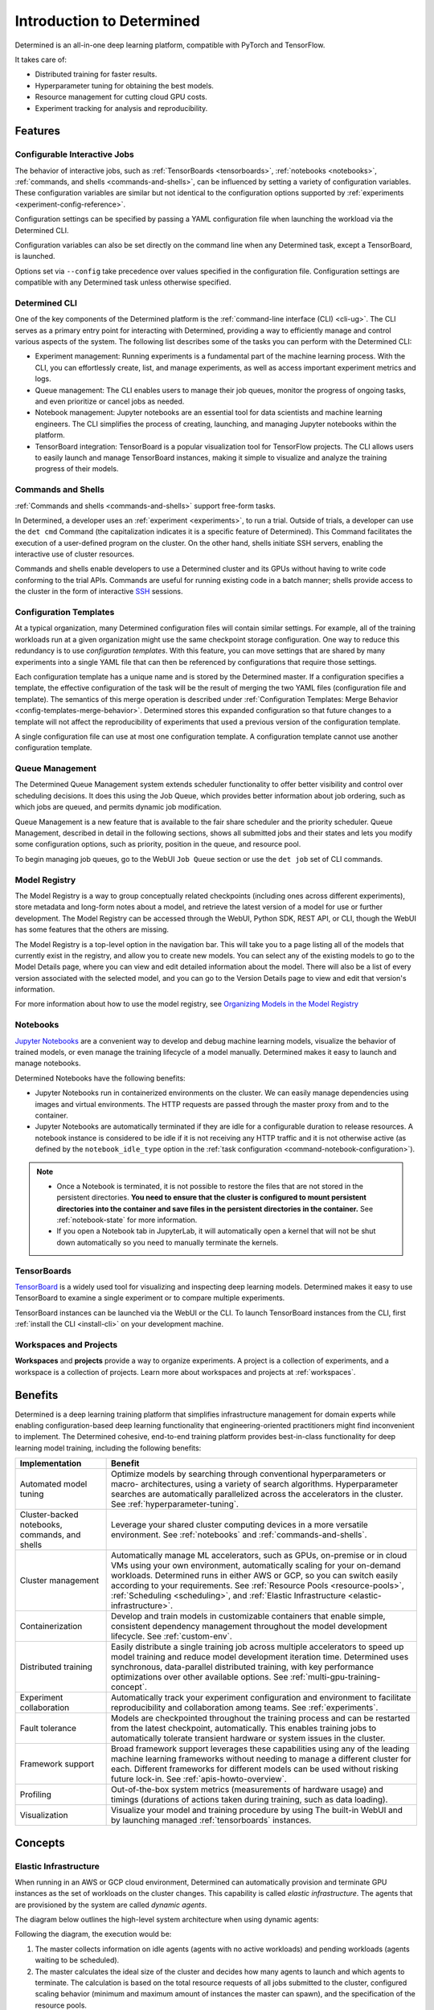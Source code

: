 ############################
 Introduction to Determined
############################

.. _features:

Determined is an all-in-one deep learning platform, compatible with PyTorch and TensorFlow.

It takes care of:

-  Distributed training for faster results.
-  Hyperparameter tuning for obtaining the best models.
-  Resource management for cutting cloud GPU costs.
-  Experiment tracking for analysis and reproducibility.

**********
 Features
**********

Configurable Interactive Jobs
=============================

The behavior of interactive jobs, such as :ref:`TensorBoards <tensorboards>`, :ref:`notebooks
<notebooks>`, :ref:`commands, and shells <commands-and-shells>`, can be influenced by setting a
variety of configuration variables. These configuration variables are similar but not identical to
the configuration options supported by :ref:`experiments <experiment-config-reference>`.

Configuration settings can be specified by passing a YAML configuration file when launching the
workload via the Determined CLI.

Configuration variables can also be set directly on the command line when any Determined task,
except a TensorBoard, is launched.

Options set via ``--config`` take precedence over values specified in the configuration file.
Configuration settings are compatible with any Determined task unless otherwise specified.

Determined CLI
==============

One of the key components of the Determined platform is the :ref:`command-line interface (CLI)
<cli-ug>`. The CLI serves as a primary entry point for interacting with Determined, providing a way
to efficiently manage and control various aspects of the system. The following list describes some
of the tasks you can perform with the Determined CLI:

-  Experiment management: Running experiments is a fundamental part of the machine learning process.
   With the CLI, you can effortlessly create, list, and manage experiments, as well as access
   important experiment metrics and logs.

-  Queue management: The CLI enables users to manage their job queues, monitor the progress of
   ongoing tasks, and even prioritize or cancel jobs as needed.

-  Notebook management: Jupyter notebooks are an essential tool for data scientists and machine
   learning engineers. The CLI simplifies the process of creating, launching, and managing Jupyter
   notebooks within the platform.

-  TensorBoard integration: TensorBoard is a popular visualization tool for TensorFlow projects. The
   CLI allows users to easily launch and manage TensorBoard instances, making it simple to visualize
   and analyze the training progress of their models.

Commands and Shells
===================

:ref:`Commands and shells <commands-and-shells>` support free-form tasks.

In Determined, a developer uses an :ref:`experiment <experiments>`, to run a trial. Outside of
trials, a developer can use the ``det cmd`` Command (the capitalization indicates it is a specific
feature of Determined). This Command facilitates the execution of a user-defined program on the
cluster. On the other hand, shells initiate SSH servers, enabling the interactive use of cluster
resources.

Commands and shells enable developers to use a Determined cluster and its GPUs without having to
write code conforming to the trial APIs. Commands are useful for running existing code in a batch
manner; shells provide access to the cluster in the form of interactive `SSH
<https://en.wikipedia.org/wiki/SSH_(Secure_Shell)>`_ sessions.

Configuration Templates
=======================

At a typical organization, many Determined configuration files will contain similar settings. For
example, all of the training workloads run at a given organization might use the same checkpoint
storage configuration. One way to reduce this redundancy is to use *configuration templates*. With
this feature, you can move settings that are shared by many experiments into a single YAML file that
can then be referenced by configurations that require those settings.

Each configuration template has a unique name and is stored by the Determined master. If a
configuration specifies a template, the effective configuration of the task will be the result of
merging the two YAML files (configuration file and template). The semantics of this merge operation
is described under :ref:`Configuration Templates: Merge Behavior <config-templates-merge-behavior>`.
Determined stores this expanded configuration so that future changes to a template will not affect
the reproducibility of experiments that used a previous version of the configuration template.

A single configuration file can use at most one configuration template. A configuration template
cannot use another configuration template.

Queue Management
================

The Determined Queue Management system extends scheduler functionality to offer better visibility
and control over scheduling decisions. It does this using the Job Queue, which provides better
information about job ordering, such as which jobs are queued, and permits dynamic job modification.

Queue Management is a new feature that is available to the fair share scheduler and the priority
scheduler. Queue Management, described in detail in the following sections, shows all submitted jobs
and their states and lets you modify some configuration options, such as priority, position in the
queue, and resource pool.

To begin managing job queues, go to the WebUI ``Job Queue`` section or use the ``det job`` set of
CLI commands.

Model Registry
==============

The Model Registry is a way to group conceptually related checkpoints (including ones across
different experiments), store metadata and long-form notes about a model, and retrieve the latest
version of a model for use or further development. The Model Registry can be accessed through the
WebUI, Python SDK, REST API, or CLI, though the WebUI has some features that the others are missing.

The Model Registry is a top-level option in the navigation bar. This will take you to a page listing
all of the models that currently exist in the registry, and allow you to create new models. You can
select any of the existing models to go to the Model Details page, where you can view and edit
detailed information about the model. There will also be a list of every version associated with the
selected model, and you can go to the Version Details page to view and edit that version's
information.

For more information about how to use the model registry, see `Organizing Models in the Model
Registry <../post-training/model-registry.html>`_

Notebooks
=========

`Jupyter Notebooks <https://jupyter.org/>`__ are a convenient way to develop and debug machine
learning models, visualize the behavior of trained models, or even manage the training lifecycle of
a model manually. Determined makes it easy to launch and manage notebooks.

Determined Notebooks have the following benefits:

-  Jupyter Notebooks run in containerized environments on the cluster. We can easily manage
   dependencies using images and virtual environments. The HTTP requests are passed through the
   master proxy from and to the container.

-  Jupyter Notebooks are automatically terminated if they are idle for a configurable duration to
   release resources. A notebook instance is considered to be idle if it is not receiving any HTTP
   traffic and it is not otherwise active (as defined by the ``notebook_idle_type`` option in the
   :ref:`task configuration <command-notebook-configuration>`).

.. note::

   -  Once a Notebook is terminated, it is not possible to restore the files that are not stored in
      the persistent directories. **You need to ensure that the cluster is configured to mount
      persistent directories into the container and save files in the persistent directories in the
      container.** See :ref:`notebook-state` for more information.

   -  If you open a Notebook tab in JupyterLab, it will automatically open a kernel that will not be
      shut down automatically so you need to manually terminate the kernels.

TensorBoards
============

`TensorBoard <https://www.tensorflow.org/tensorboard>`__ is a widely used tool for visualizing and
inspecting deep learning models. Determined makes it easy to use TensorBoard to examine a single
experiment or to compare multiple experiments.

TensorBoard instances can be launched via the WebUI or the CLI. To launch TensorBoard instances from
the CLI, first :ref:`install the CLI <install-cli>` on your development machine.

Workspaces and Projects
=======================

**Workspaces** and **projects** provide a way to organize experiments. A project is a collection of
experiments, and a workspace is a collection of projects. Learn more about workspaces and projects
at :ref:`workspaces`.

.. _benefits:

**********
 Benefits
**********

Determined is a deep learning training platform that simplifies infrastructure management for domain
experts while enabling configuration-based deep learning functionality that engineering-oriented
practitioners might find inconvenient to implement. The Determined cohesive, end-to-end training
platform provides best-in-class functionality for deep learning model training, including the
following benefits:

+------------------------------------------------+-----------------------------------------------------------+
| Implementation                                 | Benefit                                                   |
+================================================+===========================================================+
| Automated model tuning                         | Optimize models by searching through conventional         |
|                                                | hyperparameters or macro- architectures, using a variety  |
|                                                | of search algorithms. Hyperparameter searches are         |
|                                                | automatically parallelized across the accelerators in the |
|                                                | cluster. See :ref:`hyperparameter-tuning`.                |
+------------------------------------------------+-----------------------------------------------------------+
| Cluster-backed notebooks, commands, and shells | Leverage your shared cluster computing devices in a more  |
|                                                | versatile environment. See :ref:`notebooks` and           |
|                                                | :ref:`commands-and-shells`.                               |
+------------------------------------------------+-----------------------------------------------------------+
| Cluster management                             | Automatically manage ML accelerators, such as GPUs,       |
|                                                | on-premise or in cloud VMs using your own environment,    |
|                                                | automatically scaling for your on-demand workloads.       |
|                                                | Determined runs in either AWS or GCP, so you can switch   |
|                                                | easily according to your requirements. See :ref:`Resource |
|                                                | Pools <resource-pools>`, :ref:`Scheduling <scheduling>`,  |
|                                                | and :ref:`Elastic Infrastructure                          |
|                                                | <elastic-infrastructure>`.                                |
+------------------------------------------------+-----------------------------------------------------------+
| Containerization                               | Develop and train models in customizable containers that  |
|                                                | enable simple, consistent dependency management           |
|                                                | throughout the model development lifecycle. See           |
|                                                | :ref:`custom-env`.                                        |
+------------------------------------------------+-----------------------------------------------------------+
| Distributed training                           | Easily distribute a single training job across multiple   |
|                                                | accelerators to speed up model training and reduce model  |
|                                                | development iteration time. Determined uses synchronous,  |
|                                                | data-parallel distributed training, with key performance  |
|                                                | optimizations over other available options. See           |
|                                                | :ref:`multi-gpu-training-concept`.                        |
+------------------------------------------------+-----------------------------------------------------------+
| Experiment collaboration                       | Automatically track your experiment configuration and     |
|                                                | environment to facilitate reproducibility and             |
|                                                | collaboration among teams. See :ref:`experiments`.        |
+------------------------------------------------+-----------------------------------------------------------+
| Fault tolerance                                | Models are checkpointed throughout the training process   |
|                                                | and can be restarted from the latest checkpoint,          |
|                                                | automatically. This enables training jobs to              |
|                                                | automatically tolerate transient hardware or system       |
|                                                | issues in the cluster.                                    |
+------------------------------------------------+-----------------------------------------------------------+
| Framework support                              | Broad framework support leverages these capabilities      |
|                                                | using any of the leading machine learning frameworks      |
|                                                | without needing to manage a different cluster for each.   |
|                                                | Different frameworks for different models can be used     |
|                                                | without risking future lock-in. See                       |
|                                                | :ref:`apis-howto-overview`.                               |
+------------------------------------------------+-----------------------------------------------------------+
| Profiling                                      | Out-of-the-box system metrics (measurements of hardware   |
|                                                | usage) and timings (durations of actions taken during     |
|                                                | training, such as data loading).                          |
+------------------------------------------------+-----------------------------------------------------------+
| Visualization                                  | Visualize your model and training procedure by using The  |
|                                                | built-in WebUI and by launching managed                   |
|                                                | :ref:`tensorboards` instances.                            |
+------------------------------------------------+-----------------------------------------------------------+

**********
 Concepts
**********

.. _elastic-infrastructure:

Elastic Infrastructure
======================

When running in an AWS or GCP cloud environment, Determined can automatically provision and
terminate GPU instances as the set of workloads on the cluster changes. This capability is called
*elastic infrastructure*. The agents that are provisioned by the system are called *dynamic agents*.

The diagram below outlines the high-level system architecture when using dynamic agents:

.. image:: /assets/images/det-arch-elastic-infra.png
   :alt: Determined AI system architecture when using dynamic agents

Following the diagram, the execution would be:

#. The master collects information on idle agents (agents with no active workloads) and pending
   workloads (agents waiting to be scheduled).

#. The master calculates the ideal size of the cluster and decides how many agents to launch and
   which agents to terminate. The calculation is based on the total resource requests of all jobs
   submitted to the cluster, configured scaling behavior (minimum and maximum amount of instances
   the master can spawn), and the specification of the resource pools.

   -  An agent that is not running any containers is considered *idle*. By default, idle dynamic
      agents will automatically be terminated after 5 minutes of inactivity. This behavior gives
      agents a chance to run multiple workloads after they have been provisioned.

#. The master makes API calls to agent providers, such as AWS and GCP, to provision and terminate
   agents as necessary.

#. Once the agent instance has been created, it will automatically connect to the current master.
   The time it takes to create a new instance depends on the cloud provider and the configured
   instance type, but >60 seconds is typical.

Experiment
==========

An *experiment* represents the basic unit of running the model training code. An experiment is a
collection of one or more trials that are exploring a user-defined hyperparameter space. For
example, during a learning rate hyperparameter search, an experiment might consist of three trials
with learning rates of .001, .01, and .1.

To run experiments, you need to write your model training code. A *model definition* represents a
specification of a deep learning model and its training procedure. It contains training code that
implements training APIs. Visit the :ref:`Training API Guides <apis-howto-overview>` for more
information.

For each experiment, you can configure a *searcher*, also known as a *search algorithm*. The search
algorithm determines how many trials will be run for a particular experiment and how the
hyperparameters will be set. More information can be found at :ref:`hyperparameter-tuning`.

.. _resource-pools:

Resource Pools
==============

To run tasks such as experiments or notebooks, Determined needs to have resources (CPUs, GPUs) on
which to run the tasks. However, different tasks have different resource requirements and, given the
cost of GPU resources, it is important to choose the right resources for specific goals so that you
get the most value out of your money. For example, you may want to run your training on beefy V100
GPU machines, while you want your TensorBoards to run on cheap CPU machines with minimal resources.

Determined has the concept of a *resource pool*, which is a collection of identical resources that
are located physically close to each other. Determined allows you to configure your cluster to have
multiple resource pools and to assign tasks to a specific resource pool so that you can use
different sets of resources for different tasks. Each resource pool handles scheduling and instance
provisioning independently.

When you configure a cluster, you set which pool is the default for auxiliary tasks and which pool
is the default for compute tasks. CPU-only tasks such as TensorBoards will run on the default
auxiliary pool unless you specify that they should run in a different pool when launching the task.
Tasks that require a slot, such as experiments or GPU notebooks, will use the default compute pool
unless otherwise specified. For this reason it is recommended that you always create a cluster with
at least two pools, one with low-cost CPU instances for auxiliary tasks and one with GPU instances
for compute tasks. This is the default setup when launching a cluster on AWS or GCP using ``det
deploy``.

Here are some scenarios where it can be valuable to use multiple resource pools:

-  *Use GPU for training while using CPUs for TensorBoard.*

   You create one pool, ``aws-v100``, that provisions ``p3dn.24xlarge`` instances (large V100 EC2
   instances) and another pool, ``aws-cpu`` that provisions ``m5.large`` instances (small and cheap
   CPU instances). You train your experiments using the ``aws-v100`` pool, while you run your
   TensorBoards in the ``aws-cpu`` pool. When your experiments complete, the ``aws-v100 pool`` can
   scale down to zero to save money, but you can continue to run your TensorBoard. Without resource
   pools, you would have needed to keep a ``p3dn.24xlarge`` instance running to keep the TensorBoard
   alive. By default TensorBoard will always run on the default CPU pool.

-  *Use GPUs in different availability zones on AWS.*

   You have one pool ``aws-v100-us-east-1a`` that runs ``p3dn.24xlarge`` in the ``us-east-1a``
   availability zone and another pool ``aws-v100-us-east-1b`` that runs ``p3dn.24xlarge`` instances
   in the ``us-east-1b`` availability zone. You can launch an experiment into
   ``aws-v100-us-east-1a`` and, if AWS does not have sufficient ``p3dn.24xlarge`` capacity in that
   availability zone, you can launch the experiment in ``aws-v100-us-east-1b`` to check if that
   availability zone has capacity. Note that the "AWS does not have capacity" notification is only
   visible in the master logs, not on the experiment itself.

-  *Use spot/preemptible instances and fall back to on-demand if needed.*

   You have one pool ``aws-v100-spot`` that you use to try to run training on spot instances and
   another pool ``aws-v100-on-demand`` that you fall back to if AWS does not have enough spot
   capacity to run your job. Determined will not switch from spot to on-demand instances
   automatically, but by configuring resource pools appropriately, it should be easy for users to
   select the appropriate pool depending on the job they want to run and the current availability of
   spot instances in the AWS region they are using. For more information on using spot instances,
   refer to :ref:`aws-spot`.

-  *Use cheaper GPUs for prototyping on small datasets and expensive GPUs for training on full
   datasets.*

   You have one pool with less expensive GPUs that you use for initial prototyping on small data
   sets and another pool that you use for training more mature models on large datasets.

Limitations
-----------

Currently resource pools are completely independent from each other so it is not possible to launch
an experiment that tries to use one pool and then falls back to another one if a certain condition
is met. You will need to manually decide to shift an experiment from one pool to another.

A cluster is not currently allowed to have resource pools in multiple AWS/GCP regions or across
multiple cloud providers. If the master is running in one AWS/GCP region, all resource pools must
also be in that AWS/GCP region.

If you create a task that needs slots and specify a pool that will never have slots (i.e. a pool
with CPU-only instances), that task can never get scheduled. Currently that task will appear to be
PENDING permanently.

Set up Resource Pools
---------------------

Resource pools are configured using the :ref:`master configuration <master-config-reference>`. For
each resource pool, you can configure scheduler and provider information.

If you are using static resource pools and launching agents by hand, you will need to update the
:ref:`agent configuration <agent-config-reference>` to specify which resource pool the agent should
join.

Migrate to Resource Pools
-------------------------

Resource pools were introduced with Determined 0.14.0, resulting in changes to the :ref:`master
configuration <master-config-reference>` format.

Since the change is backwards-compatible, cluster configurations that use earlier formats (prior to
Determined 0.14.0) will still work. A configuration in the earlier format is interpreted as a
cluster with a single resource pool that is the default for both CPU and GPU tasks. To take full
advantage of resource pools, convert to the latest format. Converting is a simple process of moving
around and renaming a small number of top-level fields.

The earlier format had the top-level fields of ``scheduler`` and ``provisioner`` which set the
scheduler and provisioner settings for the cluster. By contrast, the latest format has the top-level
fields of ``resource_manager`` and ``resource_pools``. The ``resource_manager`` section is for
cluster level setting such as which pools should be used by default and the default scheduler
settings. The ``scheduler`` information is identical to the ``scheduler`` field in the legacy
format. The ``resource_pools`` section is a list of resource pools each of which has a name,
description and resource pool level settings. Each resource pool can be configured with a
``provider`` field that contains the same information as the ``provisioner`` field in the legacy
format. Each resource pool can also have a ``scheduler`` field that sets resource pool specific
scheduler settings. If the ``scheduler`` field is not set for a specific resource pool, the default
settings are used.

Note that defining resource pool-specific ``scheduler`` settings is all-or-nothing. If the
pool-specific ``scheduler`` field is blank, all scheduler settings will be inherited from the
settings defined in ``resource_manager.scheduler``. If any fields are set in the pool-specific
``scheduler`` section, no settings will be inherited from ``resource_manager.scheduler`` - you need
to redefine everything.

Here is an example master configuration illustrating the potential problem.

.. code:: yaml

   resource_manager:
     type: agent
     scheduler:
       type: round_robin
       fitting_policy: best
     default_aux_resource_pool: pool1
     default_compute_resource_pool: pool1

   resource_pools:
     - pool_name: pool1
       scheduler:
         fitting_policy: worst

This example sets the cluster-wide scheduler defaults to use a best-fit, round robin scheduler in
``resource_manager.scheduler``. The scheduler settings at the pool level for ``pool1`` are then
overwritten. Because ``scheduler.fitting_policy=worst`` is set, no settings are inherited from
``resource_manager.scheduler`` so pool1 uses a worst-fit, fair share scheduler because for a blank
``scheduler.type`` field, the default value is ``fair_share``.

If you want to have ``pool1`` use a worst-fit, round robin scheduler, you need to make sure you
redefine the scheduler type at the pool-specific level:

.. code:: yaml

   resource_manager:
     type: agent
     scheduler:
       type: round_robin
       fitting_policy: best
     default_aux_resource_pool: pool1
     default_compute_resource_pool: pool1

   resource_pools:
     - pool_name: pool1
       scheduler:
         type: round_robin
         fitting_policy: worst

Launch Tasks into Resource Pools
--------------------------------

When creating a task, the job configuration file has a section called "resources". You can set the
``resource_pool`` subfield to specify the ``resource_pool`` that a task should be launched into.

.. code:: yaml

   resources:
       resource_pool: pool1

If this field is not set, the task will be launched into one of the two default pools defined in the
:ref:`master configuration <master-config-reference>`. Experiments will be launched into the default
compute pool. TensorBoards will be launched into the default auxiliary pool. Commands, shells, and
notebooks that request a slot (which is the default behavior if the ``resources.slots`` field is not
set) will be launched into the default compute pool. Commands, shells, and notebooks that explicitly
request 0 slots (for example the "Launch CPU-only Notebook" button in the WebUI) will use the
auxiliary pool.

.. _scheduling:

Scheduling
==========

This document covers the supported scheduling policies. The first section describes the native
scheduling capabilities supported by Determined. The next section describes how Determined schedules
tasks when running on Kubernetes.

Native Scheduler
----------------

Administrators can configure the desired scheduler in master configuration file. It is also possible
to configure different scheduling behavior for different :ref:`resource pools <resource-pools>`.

Once the scheduling policy has been defined for the current master and/or resource pool, the
scheduling behavior of an individual task is influenced by several task configuration values:

-  For the fair-share scheduler, ``resources.weight`` lets users set the resource demand of a task
   relative to other tasks.
-  For the priority scheduler, ``resources.priority`` lets users assign a priority order to tasks.
-  Regardless of the scheduler, ``searcher.max_concurrent_trials`` lets users cap the number of
   slots that an ``adaptive_asha`` hyperparameter search experiment will request at any given time.

.. note::

   Zero-slot tasks (e.g., CPU-only notebooks, TensorBoards) are scheduled independently of tasks
   that require slots (e.g., experiments, GPU notebooks). The fair-share scheduler schedules
   zero-slot tasks on a FIFO basis. The priority scheduler schedules zero-slot tasks based on
   priority.

Fair-Share Scheduler
^^^^^^^^^^^^^^^^^^^^

The master allocates cluster resources (*slots*) among the active experiments using a weighted
fair-share scheduling policy. This policy aims for fair distribution of resources, taking into
account each experiment's request. More specifically, slots are divided among the active experiments
according to the demand of each experiment, where *demand* is the number of desired concurrent
slots.

For example, in an eight-GPU cluster with two experiments demanding 10 and 30 single-slot trials,
the fair-share scheduler allocates two slots to the first experiment and allocates the six remaining
slots to the second experiment. When new experiments start or active experiments change their
resource demands, the scheduler adjusts the slot allocations accordingly.

You can modify the behavior of the fair-share scheduler by changing the *weight* of a workload. A
workload demand for slots is multiplied by the workload weight for scheduling purposes. A workload
with a higher weight will be assigned proportionally more resources than a workload with lower
weight. The default weight is ``1``. For example, in the scenario above, if the weight of the first
experiment is set to 3 and the weight of the second experiment is set to 1, each experiment will be
assigned four slots.

Task Priority
^^^^^^^^^^^^^

The master allocates cluster resources (*slots*) to active tasks based on their *priority*.
High-priority tasks are preferred to low-priority tasks. Low-priority tasks will be preempted to
make space for pending high-priority tasks if possible. Tasks of equal priority are scheduled in the
order in which they were created.

By default, the priority scheduler does not use preemption. If preemption is enabled in the master
configuration file, when a higher priority task is pending and cannot be scheduled because no idle
resources are available, the scheduler will attempt to schedule it by preempting lower priority
tasks, starting with the task with the lowest priority. If there are no tasks to preempt, lower
priority tasks might be backfilled on the idle resources. When a trial is preempted, its state is
checkpointed so that the progress of the trial is not lost. Enabling preemption ensures that cluster
resources can be reallocated to high priority tasks more promptly and backfilled to make the most
use of the idle resources; however, preemption can also result in additional overhead due to
checkpointing low priority tasks, which might be expensive for some models.

Notebooks, TensorBoards, shells, and commands are not preemptible. These tasks will continue to
occupy cluster resources until they complete or are terminated.

The priority of any task can be changed after it is created using one of the following commands:

.. code::

   det experiment set priority <ID> <priority>
   det command set priority <ID> <priority>
   det notebook set priority <ID> <priority>
   det shell set priority <ID> <priority>
   det tensorboard set priority <ID> <priority>

However, since only experiments are preemptible, changing the priority of any other kind of task
after it is scheduled has no effect. (It can still be useful to change the priorities of such tasks
before they are scheduled in order to affect when they ultimately start running.)

An example of priority scheduler behavior with preemption enabled:

#. User submits a priority 2 adaptive_asha experiment with max_concurrent_trials 20 and
   slots_per_trial 1. 8 trials run and utilize all 8 GPUs.

#. User submits a priority 1 distributed training experiment with slots_per_trial 4. 4 ASHA trials
   are preempted so the new distributed training experiment can run. Note that if preemption was not
   enabled, the new experiment would not get scheduled until the ASHA experiment GPU demand becomes
   <= 4.

#. User starts a priority 3 notebook with resources.slots 1. The notebook has a lower priority than
   the two active experiments, so it will run as soon as the two active experiments collectively
   need <= 7 GPUs.

#. ASHA and the distributed training experiment both complete, and the notebook task with priority 3
   will run.

#. User submits a priority 1 distributed training experiment with slots_per_trial 8. Although this
   workload has a higher priority than the active notebook task, it cannot be scheduled because it
   requires 8 slots, notebooks are not preemptible, and therefore only 7 slots are available.

#. User submits a priority 2 distributed training experiment with slots_per_trial 4. One trial will
   be scheduled to make use of the idle 7 slots.

#. The notebook is killed. The priority 2 distributed training experiment is preempted. And then the
   priority 1 distributed training experiment starts running. Once that experiment is complete,
   distributed training experiment with priority 2 restarts.

The priority scheduler can be used with the Determined job queue, which provides more insight into
scheduling decisions.

.. _scheduling-on-kubernetes:

Scheduling with Kubernetes
--------------------------

When using Determined on Kubernetes, Determined workloads, such as experiments, notebooks, and
shells, are started by launching Kubernetes pods. The scheduling behavior that applies to those
workloads depends on how the Kubernetes scheduler has been configured.

.. _gang-scheduling-on-kubernetes:

Gang Scheduling
^^^^^^^^^^^^^^^

By default, the Kubernetes scheduler does not perform gang scheduling or support preemption of pods.
While it does take pod priority into account, it greedily schedules pods without consideration for
the job each pod belongs to. This can result in problematic behavior for deep learning workloads,
particularly for distributed training jobs that use many GPUs. A distributed training job that uses
multiple pods requires all pods to be scheduled and running in order to make progress. Because
Kubernetes does not support gang scheduling by default, cluster deadlocks can arise. For example,
suppose that two experiments are launched simultaneously that each require 16 GPUs on a cluster with
only 16 GPUs. It is possible that Kubernetes will assign some GPUs to one experiment and some GPUs
to the other. Because neither experiment will receive the resources it needs to begin executing, the
system will wait indefinitely.

One way Determined addresses these problems is through the use of the `lightweight coscheduling
plugin <https://github.com/kubernetes-sigs/scheduler-plugins/tree/release-1.18/pkg/coscheduling>`__,
which extends the Kubernetes scheduler to support priority-based gang scheduling. To implement gang
scheduling, the coscheduling plugin will not schedule a pod unless there are enough available
resources to also schedule the rest of the pods in the same job. To function, the plugin requires
special labels to be set that specify the number of nodes that each job needs for execution.
Determined automatically calculates and sets these labels for GPU experiments that it launches.

The coscheduling plugin is in beta and is therefore not enabled by default. To enable it, edit
``values.yaml`` in the Determined Helm chart to set the ``defaultScheduler`` field to
``coscheduler``.

There are several limitations to the coscheduling plugin to be aware of:

#. The coscheduling plugin does not work with Kubernetes' cluster autoscaling feature. Static node
   pools must be used to achieve gang scheduling

#. The plugin does not support preemption. For example, if the cluster is full of low priority jobs
   and a new high priority job is submitted, the high priority job will not be scheduled until one
   of the low priority jobs finishes.

#. The Determined capability to automatically set pod labels is restricted to GPU experiments.
   Determined does not currently set labels for CPU experiments or user commands.

#. When scheduling experiments that utilize the entire cluster, the plugin may take several minutes
   to schedule the next job. Because the coscheduler only approves of jobs when all of its pods are
   available, it may repeatedly reject partially-ready jobs, causing them to wait further.

To enable gang scheduling with commands or CPU experiments, enable the coscheduler in
``values.yaml`` and modify the experiment config to contain the following:

.. code:: yaml

   environment:
      pod_spec:
         metadata:
            labels:
               pod-group.scheduling.sigs.k8s.io/name: <unique task name>
               pod-group.scheduling.sigs.k8s.io/min-available: <# of GPUs required>
         spec:
            schedulerName: coscheduler

You can also use ``schedulerName: default-scheduler`` to use the default Kubernetes scheduler.

Additionally, please note that when running Determined on Kubernetes, a higher priority value means
a higher priority (e.g. a priority 50 task will run before a priority 40 task).

.. _priority-scheduling-on-kubernetes:

Priority Scheduling with Preemption
^^^^^^^^^^^^^^^^^^^^^^^^^^^^^^^^^^^

Determined also makes available a priority scheduler that extends the Kubernetes scheduler to
support preemption with backfilling. This plugin will preempt existing pods if higher priority pods
are submitted. If there is still space in the cluster, backfilling will attempt to fill the nodes by
scheduling lower priority jobs. Additionally, if there are leftover slots on partially-filled nodes,
the scheduler will attempt to assign single-slot tasks until the space is filled. This packing
behavior only occurs with single-slot tasks.

This plugin is also in beta and is not enabled by default. To enable it, edit ``values.yaml`` in the
Determined Helm chart to set the ``defaultScheduler`` field to ``preemption``. Autoscaling is not
supported and Determined can only automatically set labels for GPU experiments.

Determined provides a default priority class, ``determined-medium-priority`` that has a priority of
``50`` and is used for all tasks. If users want to set a different priority level for an experiment,
they may either specify a priority in the ``resources`` field of the experiment config or create a
priorityClass and specify it in the ``pod_spec`` of the config. If both are specified, the specified
priorityClass will take precedence over the priority field. In Kubernetes, a higher priority value
means a higher priority (e.g. a priority 50 task will run before a priority 40 task).

Additionally, if using a cluster with tainted nodes or labels, users must specify the tolerations or
node selectors in the ``pod_spec``. It is recommended that you use both tolerations and node
selectors to better constrain where your experiments can run, especially on clusters that contain
multiple GPU types.

Below is an example that illustrates how to set priorities, tolerations, and node selectors.

.. code:: yaml

   resources:
      priority: 42 # priorityClass, if set, takes precedence over this value
   environment:
      pod_spec:
         apiVersion: v1
         kind: Pod
         spec:
            priorityClassName: determined-medium-priority # don't set if using priority value
            nodeSelector:
               key: value
            tolerations:
            -  key: "key1"
               operator: "Equal"
               value: "value"
               effect: "NoSchedule"

The Kubernetes priority scheduler can be used with the Determined job queue feature, which allows
more insight into scheduling decisions.

.. _concept-trial:

Trial
=====

A *trial* is a training task with a defined set of hyperparameters. A common degenerate case is an
experiment with a single trial, which corresponds to training a single deep learning model.

RBAC and User Groups
====================

**Role Based Access Control (RBAC)** enables administrators to control user access to various
actions and data within Determined. RBAC feature requires Determined Enterprise Edition. Learn more
about RBAC and User Group usage at :ref:`rbac`.

.. _topic-guides_yaml:

YAML Configuration
==================

`YAML <https://yaml.org/>`__ is a markup language often used for configuration. Determined uses YAML
for configuring tasks such as :ref:`experiments <experiment-config-reference>` and :ref:`notebooks
<notebook-configuration>`, as well as configuring the Determined :ref:`cluster as a whole
<cluster-configuration>`. This guide describes a subset of YAML that is recommended for use with
Determined. This is not a full description of YAML; see the `specification
<https://yaml.org/spec/1.2/spec.html>`__ or other online guides for more details.

YAML Types
----------

A value in YAML can be a ``null`` or number, string, or Boolean scalar, or an array or map
collection. Collections can contain other collections nested to any depth, although, the Determined
YAML files generally have a fixed structure.

A comment in a YAML file starts with a ``#`` character and extends to the end of the line.

If you are familiar with `JSON <https://www.json.org>`__, you can think of YAML as an alternative
way of expressing JSON objects that is meant to be easier for humans to read and write, since it
allows comments and has fewer markup characters around the content.

Maps
^^^^

Maps represent unordered mappings from strings to YAML values. A map is written as a sequence of
key-value pairs. Each key is followed by a colon and the corresponding value. The value can be on
the same line as the key if it is a scalar (in which case it must be preceded by a space) or on
subsequent lines (in which case it must be indented, conventionally by two spaces).

A map is used in the experiment configuration to configure hyperparameters:

.. code:: yaml

   hyperparameters:
     base_learning_rate: 0.001
     weight_cost: 0.0001
     global_batch_size: 64
     n_filters1: 40
     n_filters2: 40

The snippet above describes a map with one key, ``hyperparameters``; the corresponding value is
itself a map whose keys are ``base_learning_rate``, ``weight_cost``, etc.

Arrays
^^^^^^

An array contains multiple other YAML values in some order. An array is written as a sequence of
values, each one preceded by a hyphen and a space. The hyphens for one list must all be indented by
the same amount.

An array is used in the experiment configuration to configure environment variables:

.. code:: yaml

   environment:
     environment_variables:
       - A=A
       - B=B
       - C=C

Scalars
^^^^^^^

Scalars generally behave naturally: ``null``, ``true``, ``2.718``, and ``"foo"`` all have the same
meanings that they would in JSON (and many programming languages). However, YAML allows strings to
be unquoted: ``foo`` is the same as ``"foo"``. This behavior is often convenient, but it can lead to
unexpected behavior when small edits to a value change its type. For example, the following YAML
block represents a list containing several values whose types are listed in the comments:

.. code:: yaml

   - true          # Boolean
   - grue          # string

   - 0.0           # number
   - 0.0.          # string

   - foo: bar      # map
   - foo:bar       # string
   - foo bar       # string

Example Experiment Configuration
--------------------------------

A Determined configuration file consists of a YAML object with a particular structure: a map at the
top level that is expected to have certain keys, with the value for each key expected to have a
certain structure in turn.

In this example experiment configuration, numbers, strings, maps, and an array are demonstrated:

.. code:: yaml

   name: mnist_tf_const
   data:
     base_url: https://s3-us-west-2.amazonaws.com/determined-ai-datasets/mnist/
     training_data: train-images-idx3-ubyte.gz
     training_labels: train-labels-idx1-ubyte.gz
     validation_set_size: 10000
   hyperparameters:
     base_learning_rate: 0.001
     weight_cost: 0.0001
     global_batch_size: 64
     n_filters1: 40
     n_filters2: 40
   searcher:
     name: single
     metric: error
     max_length:
       batches: 500
     smaller_is_better: true
   environment:
     environment_variables:
       - A=A
       - B=B
       - C=C

Reference
---------

-  YAML: https://learnxinyminutes.com/docs/yaml/
-  Validate YAML: http://www.yamllint.com/
-  Convert YAML to JSON: https://www.json2yaml.com/convert-yaml-to-json
